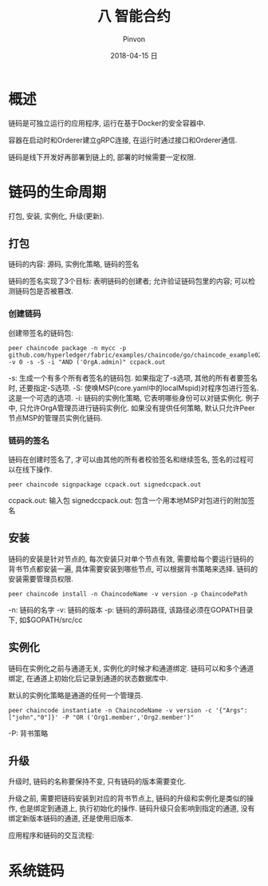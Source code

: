 #+TITLE:       八 智能合约
#+AUTHOR:      Pinvon
#+EMAIL:       pinvon@Inspiron
#+DATE:        2018-04-15 日
#+URI:         /blog/%y/%m/%d/八-智能合约
#+KEYWORDS:    <TODO: insert your keywords here>
#+TAGS:        BlockChain
#+LANGUAGE:    en
#+OPTIONS:     H:3 num:nil toc:t \n:nil ::t |:t ^:nil -:nil f:t *:t <:t
#+DESCRIPTION: <TODO: insert your description here>

* 概述

链码是可独立运行的应用程序, 运行在基于Docker的安全容器中.

容器在启动时和Orderer建立gRPC连接, 在运行时通过接口和Orderer通信.

链码是线下开发好再部署到链上的, 部署的时候需要一定权限.

* 链码的生命周期

打包, 安装, 实例化, 升级(更新).

** 打包

链码的内容: 源码, 实例化策略, 链码的签名

链码的签名实现了3个目标: 表明链码的创建者; 允许验证链码包里的内容; 可以检测链码包是否被篡改.

*** 创建链码

创建带签名的链码包:
#+BEGIN_SRC Shell
peer chaincode package -n mycc -p github.com/hyperledger/fabric/examples/chaincode/go/chaincode_example02 -v 0 -s -S -i "AND ('OrgA.admin)" ccpack.out
#+END_SRC
-s: 生成一个有多个所有者签名的链码包. 如果指定了-s选项, 其他的所有者要签名时, 还要指定-S选项.
-S: 使唤MSP(core.yaml中的localMspid)对程序包进行签名. 这是一个可选的选项.
-i: 链码的实例化策略, 它表明哪些身份可以对链实例化. 例子中, 只允许OrgA管理员进行链码实例化. 如果没有提供任何策略, 默认只允许Peer节点MSP的管理员实例化链码.

*** 链码的签名

链码在创建时签名了, 才可以由其他的所有者校验签名和继续签名, 签名的过程可以在线下操作.

#+BEGIN_SRC Shell
peer chaincode signpackage ccpack.out signedccpack.out
#+END_SRC
ccpack.out: 输入包
signedccpack.out: 包含一个用本地MSP对包进行的附加签名

** 安装

链码的安装是针对节点的, 每次安装只对单个节点有效, 需要给每个要运行链码的背书节点都安装一遍, 具体需要安装到哪些节点, 可以根据背书策略来选择. 链码的安装需要管理员权限.

#+BEGIN_SRC Shell
peer chaincode install -n ChaincodeName -v version -p ChaincodePath
#+END_SRC
-n: 链码的名字
-v: 链码的版本
-p: 链码的源码路径, 该路径必须在GOPATH目录下, 如$GOPATH/src/cc

** 实例化

链码在实例化之前与通道无关, 实例化的时候才和通道绑定. 链码可以和多个通道绑定, 在通道上初始化后记录到通道的状态数据库中.

默认的实例化策略是通道的任何一个管理员.

#+BEGIN_SRC Shell
peer chaincode instantiate -n ChaincodeName -v version -c '{"Args":["john","0"]}' -P "OR ('Org1.member','Org2.member')"
#+END_SRC
-P: 背书策略

** 升级

升级时, 链码的名称要保持不变, 只有链码的版本需要变化.

升级之前, 需要把链码安装到对应的背书节点上, 链码的升级和实例化是类似的操作, 也是绑定到通道上, 执行初始化的操作. 链码升级只会影响到指定的通道, 没有绑定新版本链码的通道, 还是使用旧版本.

应用程序和链码的交互流程:

[[./50.png]]

* 系统链码
